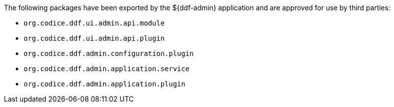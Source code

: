 :title: ${ddf-admin} Whitelist
:type: appendix
:parent: Application Whitelists
:children: none
:status: published
:order: 00
:summary: ${ddf-admin} whitelist.

The following packages have been exported by the ${ddf-admin} application and are approved for use by third parties:

* `org.codice.ddf.ui.admin.api.module`
* `org.codice.ddf.ui.admin.api.plugin`
* `org.codice.ddf.admin.configuration.plugin`
* `org.codice.ddf.admin.application.service`
* `org.codice.ddf.admin.application.plugin`
